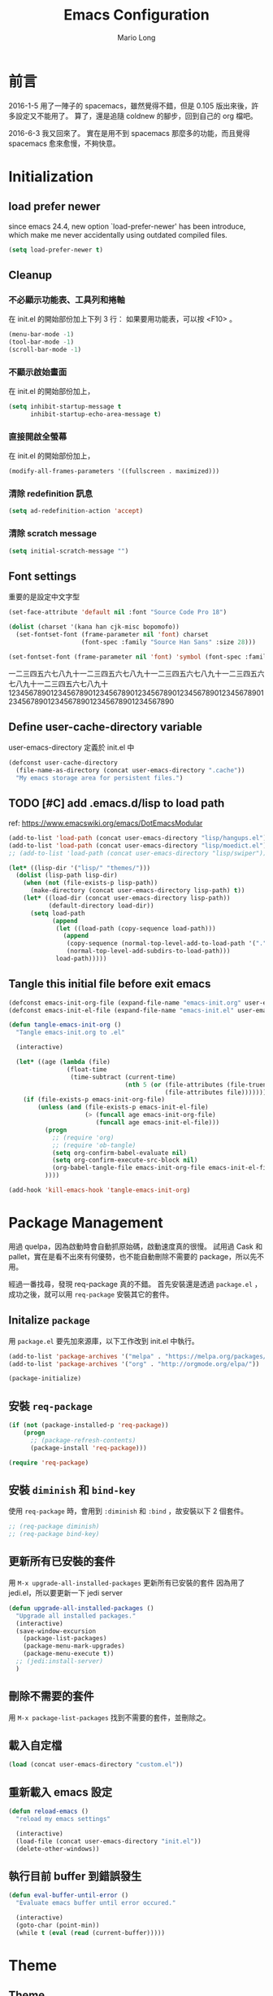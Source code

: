 #+TITLE: Emacs Configuration
#+AUTHOR: Mario Long
#+EMAIL: mariolong5782@gmail.com
#+STARTUP: overview showstars
#+BABEL: :cache yes
#+OPTIONS: ^:nil

* 前言

2016-1-5
用了一陣子的 spacemacs，雖然覺得不錯，但是 0.105 版出來後，許多設定又不能用了。
算了，還是追隨 coldnew 的腳步，回到自己的 org 檔吧。

2016-6-3
我又回來了。
實在是用不到 spacemacs 那麼多的功能，而且覺得 spacemacs 愈來愈慢，不夠快意。

* Initialization
** load prefer newer

since emacs 24.4, new option `load-prefer-newer' has been
introduce, which make me never accidentally using outdated compiled files.

#+BEGIN_SRC emacs-lisp
  (setq load-prefer-newer t)
#+END_SRC

** Cleanup
*** 不必顯示功能表、工具列和捲軸

在 init.el 的開始部份加上下列 3 行：
如果要用功能表，可以按 <F10> 。

#+begin_src emacs-lisp :tangle no
  (menu-bar-mode -1)
  (tool-bar-mode -1)
  (scroll-bar-mode -1)
#+end_src

*** 不顯示啟始畫面
在 init.el 的開始部份加上，

#+begin_src emacs-lisp :tangle no
  (setq inhibit-startup-message t
        inhibit-startup-echo-area-message t)
#+end_src

*** 直接開啟全螢幕
在 init.el 的開始部份加上，

#+begin_src emacs-lisp :tangle no
  (modify-all-frames-parameters '((fullscreen . maximized)))
#+end_src

*** 清除 redefinition 訊息

#+BEGIN_SRC emacs-lisp
  (setq ad-redefinition-action 'accept)
#+END_SRC

*** 清除 scratch message

#+BEGIN_SRC emacs-lisp
  (setq initial-scratch-message "")
#+END_SRC

** Font settings

重要的是設定中文字型

#+begin_src emacs-lisp
  (set-face-attribute 'default nil :font "Source Code Pro 18")

  (dolist (charset '(kana han cjk-misc bopomofo))
    (set-fontset-font (frame-parameter nil 'font) charset
                      (font-spec :family "Source Han Sans" :size 28)))

  (set-fontset-font (frame-parameter nil 'font) 'symbol (font-spec :family "Symbola" :size 32))
#+end_src

一二三四五六七八九十一二三四五六七八九十一二三四五六七八九十一二三四五六七八九十一二三四五六七八九十
1234567890123456789012345678901234567890123456789012345678901234567890123456789012345678901234567890

** Define user-cache-directory variable

user-emacs-directory 定義於 init.el 中

#+BEGIN_SRC emacs-lisp
  (defconst user-cache-directory
    (file-name-as-directory (concat user-emacs-directory ".cache"))
    "My emacs storage area for persistent files.")
#+END_SRC

** TODO [#C] add .emacs.d/lisp to load path
ref: https://www.emacswiki.org/emacs/DotEmacsModular

#+BEGIN_SRC emacs-lisp
  (add-to-list 'load-path (concat user-emacs-directory "lisp/hangups.el"))
  (add-to-list 'load-path (concat user-emacs-directory "lisp/moedict.el"))
  ;; (add-to-list 'load-path (concat user-emacs-directory "lisp/swiper"))
#+END_SRC

#+BEGIN_SRC emacs-lisp :tangle no
  (let* ((lisp-dir '("lisp/" "themes/")))
    (dolist (lisp-path lisp-dir)
      (when (not (file-exists-p lisp-path))
        (make-directory (concat user-emacs-directory lisp-path) t))
      (let* ((load-dir (concat user-emacs-directory lisp-path))
             (default-directory load-dir))
        (setq load-path
              (append
               (let ((load-path (copy-sequence load-path)))
                 (append
                  (copy-sequence (normal-top-level-add-to-load-path '(".")))
                  (normal-top-level-add-subdirs-to-load-path)))
               load-path)))))
#+END_SRC

** Tangle this initial file before exit emacs

#+BEGIN_SRC emacs-lisp
  (defconst emacs-init-org-file (expand-file-name "emacs-init.org" user-emacs-directory))
  (defconst emacs-init-el-file (expand-file-name "emacs-init.el" user-emacs-directory))

  (defun tangle-emacs-init-org ()
    "Tangle emacs-init.org to .el"

    (interactive)

    (let* ((age (lambda (file)
                  (float-time
                   (time-subtract (current-time)
                                  (nth 5 (or (file-attributes (file-truename file))
                                             (file-attributes file))))))))
      (if (file-exists-p emacs-init-org-file)
          (unless (and (file-exists-p emacs-init-el-file)
                       (> (funcall age emacs-init-org-file)
                          (funcall age emacs-init-el-file)))
            (progn
              ;; (require 'org)
              ;; (require 'ob-tangle)
              (setq org-confirm-babel-evaluate nil)
              (setq org-confirm-execute-src-block nil)
              (org-babel-tangle-file emacs-init-org-file emacs-init-el-file "emacs-lisp"))
            ))))

  (add-hook 'kill-emacs-hook 'tangle-emacs-init-org)
#+END_SRC

* Package Management

用過 quelpa，因為啟動時會自動抓原始碼，啟動速度真的很慢。
試用過 Cask 和 pallet，實在是看不出來有何優勢，也不能自動刪除不需要的 package，所以先不用。

經過一番找尋，發現 req-package 真的不錯。
首先安裝還是透過 =package.el= ，成功之後，就可以用 =req-package= 安裝其它的套件。

** Initalize =package=
用 =package.el= 要先加來源庫，以下工作改到 init.el 中執行。

#+BEGIN_SRC emacs-lisp :tangle no
  (add-to-list 'package-archives '("melpa" . "https://melpa.org/packages/"))
  (add-to-list 'package-archives '("org" . "http://orgmode.org/elpa/"))

  (package-initialize)
#+END_SRC

** 安裝 =req-package=

#+BEGIN_SRC emacs-lisp
  (if (not (package-installed-p 'req-package))
      (progn
        ;; (package-refresh-contents)
        (package-install 'req-package)))

  (require 'req-package)
#+END_SRC

** 安裝 =diminish= 和 =bind-key=

使用 =req-package= 時，會用到 =:diminish= 和 =:bind= ，故安裝以下 2 個套件。

#+BEGIN_SRC emacs-lisp :tangle no
  ;; (req-package diminish)
  ;; (req-package bind-key)
#+END_SRC

** 更新所有已安裝的套件

用 =M-x upgrade-all-installed-packages= 更新所有已安裝的套件
因為用了 jedi.el，所以要更新一下 jedi server

#+BEGIN_SRC emacs-lisp
  (defun upgrade-all-installed-packages ()
    "Upgrade all installed packages."
    (interactive)
    (save-window-excursion
      (package-list-packages)
      (package-menu-mark-upgrades)
      (package-menu-execute t))
    ;; (jedi:install-server)
    )
#+END_SRC

** 刪除不需要的套件

用 =M-x package-list-packages= 找到不需要的套件，並刪除之。

** 載入自定檔

#+BEGIN_SRC emacs-lisp :tangle no
  (load (concat user-emacs-directory "custom.el"))
#+END_SRC

** 重新載入 emacs 設定

#+BEGIN_SRC emacs-lisp
  (defun reload-emacs ()
    "reload my emacs settings"

    (interactive)
    (load-file (concat user-emacs-directory "init.el"))
    (delete-other-windows))
#+END_SRC

** 執行目前 buffer 到錯誤發生
#+BEGIN_SRC emacs-lisp
  (defun eval-buffer-until-error ()
    "Evaluate emacs buffer until error occured."

    (interactive)
    (goto-char (point-min))
    (while t (eval (read (current-buffer)))))
#+END_SRC

* Theme
** Theme

#+begin_src emacs-lisp
  (req-package color-theme-sanityinc-tomorrow
    :init (load-theme 'sanityinc-tomorrow-night :no-confirm))
#+end_src

** spaceline
from spacemacs import spaceline for nice look
ref: https://github.com/syl20bnr/spacemacs/blob/master/layers/%2Bdistribution/spacemacs/packages.el

#+BEGIN_SRC emacs-lisp
  (req-package spaceline-config
    :config 
    (progn 
      (spaceline-spacemacs-theme)
      (setq spaceline-minor-modes-separator "")
      (setq-default powerline-default-separator
                    (if (display-graphic-p) 'arrow 'utf-8))
      ))
#+END_SRC

spaceline from spacemacs

#+BEGIN_SRC emacs-lisp :tangle no
(use-package spaceline-config
    :init
    (progn
      (spacemacs|do-after-display-system-init
       (setq-default powerline-default-separator
                     (if (display-graphic-p) 'wave 'utf-8)))
      (defun spacemacs//set-powerline-for-startup-buffers ()
        "Set the powerline for buffers created when Emacs starts."
        (dolist (buffer '("*Messages*" "*spacemacs*" "*Compile-Log*"))
          (when (and (get-buffer buffer)
                     (configuration-layer/package-usedp 'spaceline))
            (spacemacs//restore-powerline buffer))))
      (add-hook 'emacs-startup-hook
                'spacemacs//set-powerline-for-startup-buffers))
    :config
    (progn
      (defun spacemacs/customize-powerline-faces ()
        "Alter powerline face to make them work with more themes."
        (set-face-attribute 'powerline-inactive2 nil
                            :inherit 'font-lock-comment-face))
      (spacemacs/customize-powerline-faces)

      (dolist (spec '((minor-modes "tmm")
                      (major-mode "tmM")
                      (version-control "tmv")
                      (new-version "tmV")
                      (point-position "tmp")
                      (org-clock "tmc")))
        (let* ((segment (car spec))
               (status-var (intern (format "spaceline-%S-p" segment))))
          (eval `(spacemacs|add-toggle ,(intern (format "mode-line-%S" segment))
                   :status ,status-var
                   :on (setq ,status-var t)
                   :off (setq ,status-var nil)
                   :documentation ,(format "Show %s in the mode-line."
                                           (replace-regexp-in-string
                                            "-" " " (format "%S" segment)))
                   :evil-leader ,(cadr spec)))))
      (setq spaceline-org-clock-p nil)

      (defun spacemacs//evil-state-face ()
        (if (bound-and-true-p evil-state)
            (let ((state (if (eq 'operator evil-state) evil-previous-state evil-state)))
              (intern (format "spacemacs-%S-face" state)))
          'face-of-god))
      (setq spaceline-highlight-face-func 'spacemacs//evil-state-face)

      (let ((unicodep (dotspacemacs|symbol-value
                       dotspacemacs-mode-line-unicode-symbols)))
        (setq spaceline-window-numbers-unicode unicodep)
        (setq spaceline-workspace-numbers-unicode unicodep))

      (defpowerline spacemacs-powerline-new-version
        (propertize
         spacemacs-version-check-lighter
         'mouse-face 'mode-line-highlight
         'help-echo (format "New version %s | Click with mouse-1 to update"
                            spacemacs-new-version)
         'local-map (let ((map (make-sparse-keymap)))
                      (define-key map
                        [mode-line down-mouse-1]
                        (lambda (event)
                          (interactive "@e")
                          (if (yes-or-no-p
                               (format (concat "Do you want to update to the newest "
                                               "version %s ?") spacemacs-new-version))
                              (progn
                                (spacemacs/switch-to-version spacemacs-new-version))
                            (message "Update aborted."))))
                      map)))

      (spaceline-define-segment new-version
        (when spacemacs-new-version
          (spacemacs-powerline-new-version
           (spacemacs/get-new-version-lighter-face
            spacemacs-version spacemacs-new-version))))

      (spaceline-spacemacs-theme '(new-version :when active))
      (spaceline-helm-mode t)
      (when (configuration-layer/package-usedp 'info+)
        (spaceline-info-mode t))

      (defun spacemacs//restore-powerline (buffer)
        "Restore the powerline in buffer"
        (with-current-buffer buffer
          (setq-local mode-line-format (default-value 'mode-line-format))
          (powerline-set-selected-window)
          (powerline-reset)))

      (defun spacemacs//prepare-diminish ()
        (when spaceline-minor-modes-p
          (let ((unicodep (dotspacemacs|symbol-value
                           dotspacemacs-mode-line-unicode-symbols)))
            (setq spaceline-minor-modes-separator
                  (if unicodep (if (display-graphic-p) "" " ") "|"))
            (dolist (mm spacemacs--diminished-minor-modes)
              (let ((mode (car mm)))
                (when (and (boundp mode) (symbol-value mode))
                  (let* ((unicode (cadr mm))
                         (ascii (caddr mm))
                         (dim (if unicodep
                                  unicode
                                (if ascii ascii unicode))))
                    (diminish mode dim))))))))
      (add-hook 'spaceline-pre-hook 'spacemacs//prepare-diminish)))
#+END_SRC

** smart-mode-line

#+BEGIN_SRC emacs-lisp :tangle no
  (req-package smart-mode-line
    :require smart-mode-line-powerline-theme
    :init
    (progn
      (setq sml/vc-mode-show-backend t)
      (setq sml/no-confirm-load-theme t)
      (sml/setup)))
#+END_SRC

** Change cursor color according to mode

#+BEGIN_SRC emacs-lisp
  ;; Change cursor color according to mode
  (defvar hcz-set-cursor-color-color "")
  (defvar hcz-set-cursor-color-buffer "")
  (defun hcz-set-cursor-color-according-to-mode ()
    "change cursor color according to some minor modes."
    ;; set-cursor-color is somewhat costly, so we only call it when needed:
    (let ((color
           (if buffer-read-only "white"
             (if overwrite-mode "#5599aa"
               "#f99157"))))
      (unless (and
               (string= color hcz-set-cursor-color-color)
               (string= (buffer-name) hcz-set-cursor-color-buffer))
        (set-cursor-color (setq hcz-set-cursor-color-color color))
        (setq hcz-set-cursor-color-buffer (buffer-name)))))
  (add-hook 'post-command-hook 'hcz-set-cursor-color-according-to-mode)
#+END_SRC

** fringe
改得細一點，預設值是 8 pixel

#+BEGIN_SRC emacs-lisp
  (fringe-mode 4)
#+END_SRC

** rainbow-mode

#+BEGIN_SRC emacs-lisp
  (req-package rainbow-mode
    :diminish rainbow-mode
    :init
    (add-hook 'prog-mode-hook 'rainbow-mode)
    (add-hook 'css-mode-hook 'rainbow-mode))
#+END_SRC

** rainbow-delimiters
ref: https://github.com/Fanael/rainbow-delimiters

#+BEGIN_SRC emacs-lisp
  (req-package rainbow-delimiters
    :config
    (add-hook 'prog-mode-hook 'rainbow-delimiters-mode)
    (add-hook 'org-mode-hook 'rainbow-delimiters-mode))
#+END_SRC

** highlight-parentheses
set color of parenttheses like spacemacs.

#+BEGIN_SRC emacs-lisp
  (req-package  highlight-parentheses
    :diminish ""
    :init
    (progn
      (add-hook 'prog-mode-hook #'highlight-parentheses-mode)
      (setq hl-paren-delay 0.2)
      (setq hl-paren-colors '("Springgreen3"
                              "IndianRed1"
                              "IndianRed3"
                              "IndianRed4")))
    :config
    (progn
      ;; (global-highlight-parentheses-mode t)
      (set-face-attribute 'hl-paren-face nil :weight 'ultra-bold)))
#+END_SRC

* Chinese setup
** pangu-spacing

自動在中英文字間加入空白，以利閱讀

#+BEGIN_SRC emacs-lisp
  (req-package pangu-spacing
    :defer 1
    :diminish ""
    :config
    (progn
      (global-pangu-spacing-mode 1)

      (dolist (m '(eww-mode elfeed-search-mode elfeed-show-mode))
        (add-to-list 'pangu-spacing-inhibit-mode-alist m))

      ;; Always insert `real' space in org-mode.
      (dolist (m '(org-mode-hook markdown-mode-hook rst-mode-hook))
        (add-hook m '(lambda()
                       (set (make-local-variable 'pangu-spacing-real-insert-separtor) t))))
      ))
#+END_SRC

** fcitx

進入 normal mode 時，自動切換至英文輸入模式

#+BEGIN_SRC emacs-lisp
  (req-package fcitx
    :config
    (fcitx-default-setup)
    )
#+END_SRC

** set buffer to utf-8-unix
#+BEGIN_SRC emacs-lisp
  (defun buffer-to-utf-8-unix()
    (interactive)
    (set-buffer-file-coding-system 'utf-8-unix))

  (bind-key "C-c fu" 'buffer-to-utf-8-unix)
#+END_SRC

** Translate buffer via opencc

#+BEGIN_SRC emacs-lisp
  (defvar opencc-conv-temp-file (expand-file-name
                                 (concat user-cache-directory "opencc.tmp")))

  (defun opencc-conv-command ()
    (concat "opencc"
            " -i " opencc-conv-temp-file))

  (defun opencc-buffer ()
    "Convert chinese from simplified to variants and phrases of Taiwan"

    (interactive)

    (set-buffer-file-coding-system 'utf-8-unix)
    (let ((str (buffer-substring-no-properties (point-max) 1)))
      (with-temp-file opencc-conv-temp-file
        (insert str "\n")))

    (let ((result
           (shell-command-to-string (opencc-conv-command))))

      (erase-buffer)
      (insert result)
      (goto-char (point-min))))

  (bind-key "C-c fo" 'opencc-buffer)
#+END_SRC

** 萌典 moedict
安裝後，需執行一次 =moedict-install-dictionary= ，才能開始使用萌典。

#+BEGIN_SRC emacs-lisp
  (req-package moedict
    :require esqlite
    :loader :path
    :bind ("C-c m" . moedict))

  (setq browse-url-chromium-program "google-chrome-stable")
#+END_SRC

* Basic settings
** TODO Don't ask me when close emacs with process is running
#+BEGIN_SRC emacs-lisp :tangle no
  (defadvice save-buffers-kill-emacs (around no-query-kill-emacs activate)
    "Prevent annoying \"Active processes exist\" query when you quit Emacs."
    (flet (process-list) ad-do-it))
#+END_SRC

** Don't ask me when kill process buffer
#+BEGIN_SRC emacs-lisp
  (setq kill-buffer-query-functions
        (remq 'process-kill-buffer-query-function
              kill-buffer-query-functions))
#+END_SRC

** Set prefer coding to utf-8
#+BEGIN_SRC emacs-lisp
  (prefer-coding-system 'utf-8)
  (setq system-time-locale "en_US" )
#+END_SRC

** Turn on syntax highlighting for all buffers:
#+BEGIN_SRC emacs-lisp
  (global-font-lock-mode t)
#+END_SRC
** ethan-wspace

Takes care of trailing whitespaces (removal, highlighting)
https://github.com/glasserc/ethan-wspace

#+BEGIN_SRC emacs-lisp
  (req-package ethan-wspace
    :diminish "🄣"
    :config
    (progn
      ;; Turn off `mode-require-final-newline' since ethan-wspace
      ;; supersedes `require-final-newline'.
      (setq mode-require-final-newline nil)

      ;; Enable ethan-wspace globally
      (global-ethan-wspace-mode 1)

      ;; Prevent etha-wspace touch my TAB on makefile mode
      (add-hook 'makefile-mode-hook
                '(lambda()
                   (setq ethan-wspace-errors (remove 'tabs ethan-wspace-errors))))

      ;; Ignore no trailing newline error
      (setq-default ethan-wspace-errors (remove 'no-nl-eof ethan-wspace-errors))))
#+END_SRC

*** 不指示空白行及行尾空白
#+BEGIN_SRC emacs-lisp :tangle no
  (setq-default indicate-empty-lines nil)
  (setq-default indicate-buffer-boundaries nil)
#+END_SRC

*** 存檔前清除多餘的空白
#+BEGIN_SRC emacs-lisp :tangle no
  (add-hook 'before-save-hook 'delete-trailing-whitespace)
#+end_src

** Whitespaces and tabs
#+BEGIN_SRC emacs-lisp :tangle no
  (setq c-basic-offset 4)
  (setq python-indent-offset 4)
  (setq tab-width 4)
  (setq indent-tabs-mode nil)
#+END_SRC

** Default truncate lines
#+BEGIN_SRC emacs-lisp
  (toggle-truncate-lines t)
#+END_SRC

** Bell off
#+BEGIN_SRC emacs-lisp
  (setq visible-bell t)
#+END_SRC

** Shorten answer
#+BEGIN_SRC emacs-lisp
  (defalias 'yes-or-no-p 'y-or-n-p)
#+END_SRC

** Clipboard
#+BEGIN_SRC emacs-lisp
  (setq x-select-enable-clipboard t
        x-select-enable-primary t)
#+END_SRC

** Show keystrokes in progress
#+begin_src emacs-lisp
  (setq echo-keystrokes 0.1)
#+END_SRC

** DONE Transient mark
If you change buffer, or focus, disable the current buffer's mark:

#+BEGIN_SRC emacs-lisp :tangle no
(transient-mark-mode t)
#+END_SRC

** DONE Show active region
#+BEGIN_SRC emacs-lisp :tangle no
  (make-variable-buffer-local 'transient-mark-mode)
  (put 'transient-mark-mode 'permanent-local t)
  (setq-default transient-mark-mode t)
#+END_SRC

** Remove text in active region if inserting text
#+BEGIN_SRC emacs-lisp
  (delete-selection-mode 1)
#+END_SRC

** Save minibuffer history
When Savehist mode is enabled, minibuffer history is saved
periodically and when exiting Emacs.

#+BEGIN_SRC emacs-lisp
  (savehist-mode 1)
  (setq history-length 1000)
#+END_SRC

** Subword mode

#+BEGIN_SRC emacs-lisp
  (global-subword-mode 1)
#+END_SRC
** Save files and exit (current file)
=C-x C-c= save-buffers-kill-emacs

#+begin_src emacs-lisp
  (bind-key "C-x k" 'kill-this-buffer)
#+END_SRC

** Parentheses
#+BEGIN_SRC emacs-lisp
  (show-paren-mode 1)
  (setq show-paren-style 'parenthesis)
#+END_SRC

** Line Numbers
In most case, I'll make line numers display globally by =linum=.

#+BEGIN_SRC emacs-lisp
  (req-package linum
    :config
    (add-hook 'prog-mode-hook
              '(lambda () (linum-mode 1))))

  (setq column-number-mode t)
#+END_SRC

** Relative Line Numbers

#+BEGIN_SRC emacs-lisp
  (req-package linum-relative
    :init
    (progn
      (linum-relative-mode)
      (setq linum-relative-current-symbol "")
      (setq linum-relative-format "%4s")))
#+END_SRC

** Highlight numbers

ref: [[https://github.com/Fanael/highlight-numbers]]

#+BEGIN_SRC emacs-lisp
  (req-package highlight-numbers
    :require (parent-mode)
    :config
    ;; json-mode has it's own highlight numbers method
    (add-hook 'prog-mode-hook '(lambda()
                                 (if (not (derived-mode-p 'json-mode))
                                     (highlight-numbers-mode)))))
#+END_SRC

** Highlight FIXME, TODO

#+begin_src emacs-lisp
  (defun font-lock-comment-annotations ()
    "Highlight a bunch of well known comment annotations.
  This functions should be added to the hooks of major modes for programming."

    (font-lock-add-keywords
     nil
     '(("\\<\\(FIX\\(ME\\)?\\|BUG\\|HACK\\):" 1 font-lock-warning-face t)
       ("\\<\\(NOTE\\):" 1 'org-level-2 t)
       ("\\<\\(TODO\\):" 1 'org-todo t)
       ("\\<\\(DONE\\):" 1 'org-done t))
     ))

  (add-hook 'prog-mode-hook 'font-lock-comment-annotations)
#+end_src

** Hind mouse point
#+BEGIN_SRC emacs-lisp
  (mouse-avoidance-mode 'banish)
#+END_SRC
** TODO async

#+BEGIN_SRC emacs-lisp :tangle no
  (req-package async
    :init
    (progn
      (async-bytecomp-package-mode 1)
      (setq async-bytecomp-allowed-packages '(all))))
#+END_SRC

* Window Management                                                  :window:
** winner-mode

Undo/redo window configuration with C-c <left>/<right>

#+BEGIN_SRC emacs-lisp
  (winner-mode 1)
#+END_SRC

** switch-window

#+BEGIN_SRC emacs-lisp
(req-package switch-window
  :bind ("C-x o" . switch-window))
#+END_SRC

* Buffer Management                                                  :buffer:
** Edit current buffer as root

#+BEGIN_SRC emacs-lisp
  (defun edit-current-file-as-root ()
    "Edit the file that is associated with the current buffer as root"
    (interactive)
    (if (buffer-file-name)
        (progn
          (setq file (concat "/sudo:root@localhost:" (buffer-file-name)))
          (find-file file))
      (message "Current buffer does not have an associated file.")))
#+END_SRC

** Delete current buffer file

#+BEGIN_SRC emacs-lisp
  (defun delete-current-buffer-file ()
    "Removes file connected to current buffer and kills buffer."
    (interactive)
    (let ((filename (buffer-file-name))
          (buffer (current-buffer))
          (name (buffer-name)))
      (if (not (and filename (file-exists-p filename)))
          (ido-kill-buffer)
        (when (yes-or-no-p "Are you sure you want to remove this file? ")
          (delete-file filename)
          (kill-buffer buffer)
          (message "File '%s' successfully removed" filename)))))
#+END_SRC

** Rename current Buffer and file

#+BEGIN_SRC emacs-lisp
  (defun rename-current-buffer-file ()
    "Renames current buffer and file it is visiting."
    (interactive)
    (let ((name (buffer-name))
          (filename (buffer-file-name)))
      (if (not (and filename (file-exists-p filename)))
          (error "Buffer '%s' is not visiting a file!" name)
        (let ((new-name (read-file-name "New name: " filename)))
          (if (get-buffer new-name)
              (error "A buffer named '%s' already exists!" new-name)
            (rename-file filename new-name 1)
            (rename-buffer new-name)
            (set-visited-file-name new-name)
            (set-buffer-modified-p nil)
            (message "File '%s' successfully renamed to '%s'"
                     name (file-name-nondirectory new-name)))))))
#+END_SRC

** TODO Clone current Buffer and file

#+BEGIN_SRC emacs-lisp :tangle no
  (defun clone-current-buffer-file ()
    "Clone current buffer and file it is visiting."
    (interactive)
    (let ((name (buffer-name))
          (filename (buffer-file-name)))
      (if (not (and filename (file-exists-p filename)))
          (error "Buffer '%s' is not visiting a file!" name)
        (let ((new-name (read-file-name "New name: " filename)))
          (if (get-buffer new-name)
              (error "A buffer named '%s' already exists!" new-name)
            (rename-file filename new-name 1)
            (rename-buffer new-name)
            (set-visited-file-name new-name)
            (set-buffer-modified-p nil)
            (message "File '%s' successfully renamed to '%s'"
                     name (file-name-nondirectory new-name)))))))
#+END_SRC

** Auto revert

#+BEGIN_SRC emacs-lisp
  (global-auto-revert-mode 1)
  (setq global-auto-revert-non-file-buffers t)
  (setq auto-revert-verbose nil)
  (setq revert-without-query '(".*")) ;; disable revert query
#+END_SRC

** ibuffer
#+BEGIN_SRC emacs-lisp
  (bind-key "C-x C-b" 'ibuffer)
  (autoload 'ibuffer "ibuffer" "List buffers." t)
#+END_SRC

** Dired relative functions
*** TODO dired
#+BEGIN_SRC emacs-lisp :tangle no
(req-package dired
  :commands dired
  :require (helm-swoop autorevert diff-hl)
;  :init (add-hook 'dired-load-hook (lambda () (load "dired-x")
;                                     ;; Set global variables here.  For example:
;                                     ;; (setq dired-guess-shell-gnutar "gtar")
;                                    ))
  :config (progn (define-key dired-mode-map (kbd "M-i") 'helm-swoop)
                 (define-key dired-mode-map (kbd "M-RET") 'dired-find-file-other-window)
                 (add-hook 'dired-mode-hook (lambda () (auto-revert-mode 1)))
                 (add-hook 'dired-mode-hook (lambda () (diff-hl-dired-mode 1)))
                 ))
#+END_SRC

*** dired+

#+BEGIN_SRC emacs-lisp
  (req-package dired+
    :init (progn
            (diredp-toggle-find-file-reuse-dir 1)
            (autoload 'dired-async-mode "dired-async.el" nil t)
            (dired-async-mode 1)))
#+END_SRC

*** openwith

#+BEGIN_SRC emacs-lisp
  (req-package openwith
    :config
    (progn
      (openwith-mode t)
      (setq openwith-associations
            (list (list (openwith-make-extension-regexp '("jpg" "jpeg" "png"))
                        "feh -FY" '(file))
                  (list (openwith-make-extension-regexp '("flac" "mp3" "wav" "aiff" "m4a" "aac"))
                        "mpv" '(file))
                  (list (openwith-make-extension-regexp '("avi" "flv" "mov" "mp4" "rmvb" "m2ts"
                                                          "mpeg" "mpg" "ogg" "wmv" "mkv"))
                        "mpv" '(file))
                  ))))

#+END_SRC

** Multi-term
這個比 eshell 好用。原因很簡單…習慣！

參考：
http://rawsyntax.com/blog/learn-emacs-zsh-and-multi-term/
http://blog.jobbole.com/51598/

將 shell 設為 zsh，呼叫 shell 的快捷鍵設為 <C-x  t>。
C-! 以 popup window 的方式在下方開一個 term 視窗

#+BEGIN_SRC emacs-lisp
  (req-package multi-term
    :init (setq multi-term-program "/bin/zsh")
    :bind ("C-x t" . multi-term)
    :config
    (progn (add-hook 'term-mode-hook
                     (lambda ()
                       (add-to-list 'term-bind-key-alist '("M-[" . multi-term-prev))
                       (add-to-list 'term-bind-key-alist '("M-]" . multi-term-next))))
           (add-hook 'term-mode-hook
                     (lambda ()
                       (setq term-buffer-maximum-size 10000)))
           (add-hook 'term-mode-hook
                     (lambda ()
                       (define-key term-raw-map (kbd "C-y") 'term-paste)))))
#+END_SRC

*** popup multi-term

#+BEGIN_SRC emacs-lisp
  (defun popwin-term:multi-term ()
    (interactive)
    (popwin:display-buffer-1
     (or (get-buffer "*terminal*")
         (save-window-excursion
           (call-interactively 'multi-term)))
     :default-config-keywords '(:position :bottom :height 12 :stick t)))

  (bind-key "C-!" 'popwin-term:multi-term)
#+END_SRC

** Create *scratch* automatically

Sometimes I'll kill the =*scratch*= buffer to make it clean, just use
following function to let emacs re-create it automatically.

#+BEGIN_SRC emacs-lisp
  (run-with-idle-timer 1 t
                       '(lambda ()
                          (unless (get-buffer "*scratch*")
                            (with-current-buffer
                                (get-buffer-create "*scratch*")
                              (lisp-interaction-mode)
                              ))))
#+END_SRC

** recentf

#+BEGIN_SRC emacs-lisp
(req-package recentf
  :config
  (progn
    (setq recentf-save-file (concat user-cache-directory "recentf"))
    (recentf-mode 1)
    (setq recentf-max-saved-items 500
          recentf-max-menu-items 10)))
#+end_src

** save-place
自動記錄每一個檔案，遊標所在的位置，下次再開啟這個檔案時，遊標會自動到上次看的地方。

#+BEGIN_SRC emacs-lisp
(req-package saveplace
             :config
               (progn
                 (setq save-place-file (concat user-cache-directory "places"))
                 (setq-default save-place t)))
#+end_src

** uniquift
Add parts of each file's directory to the buffer name if not unique

#+BEGIN_SRC emacs-lisp
(req-package uniquify
  :config
    (setq uniquify-buffer-name-style 'post-forward-angle-brackets))
#+END_SRC

** backup

#+begin_src emacs-lisp
  (setq backup-directory-alist `(("." . ,(concat user-emacs-directory
                                                 "backups"))))
  (setq backup-by-copying-when-linked t)
  (setq delete-old-versions t
        kept-new-versions 6
        kept-old-versions 2
        version-control t)
#+end_src

*** 不要再產生 “backup~” 或 “#autosave#” 檔案

#+begin_src emacs-lisp
  (setq make-backup-files nil) ; stop creating those backup~ files
  (setq auto-save-default nil) ; stop creating those #autosave# files
#+end_src

** pdf-tools
如果報錯：無安裝 epdfinfo，執行一次 ~(pdf-tools-install)~ 即可。

#+BEGIN_SRC emacs-lisp
  (req-package pdf-tools
    ;;:commands pdf-view-mode
    :init (add-to-list 'auto-mode-alist '("\\.pdf\\'" . pdf-view-mode))
    :config (progn
              (pdf-tools-install)
              (setq pdf-view-continuous t)

              (bind-keys :map pdf-view-mode-map
                         ("j" . pdf-view-next-line-or-next-page)
                         ("k" . pdf-view-previous-line-or-previous-page)
                         ("H" . pdf-view-next-page)
                         ("L" . pdf-view-previous-page)
                         ("e" . pdf-view-scroll-down-or-previous-page)
                         ("d" . pdf-view-scroll-up-or-next-page)
                         ;; ("gg" . pdf-view-first-page)
                         ;; ("G" . pdf-view-last-page)
                         ("=" . pdf-view-fit-width-to-window)
                         ("-" . pdf-view-shrink)
                         ("+" . pdf-view-enlarge))
              ))
#+END_SRC

* Editing                                                              :edit:
** Smooth-scrolling

#+BEGIN_SRC emacs-lisp
  (req-package smooth-scrolling
    :commands (smooth-scrolling-mode)
    :init
    (progn
      (smooth-scrolling-mode 1)
      (setq smooth-scroll-margin 5)))
#+END_SRC

** avy
ref: https://github.com/abo-abo/avy

#+BEGIN_SRC emacs-lisp
  (req-package avy
    :commands (global-avy-mode avy-goto-char avy-goto-line)
    :bind (("C-z" . avy-goto-char)
           ("M-g f" . avy-goto-line)))
#+END_SRC

** ace-pinyin
ref: https://github.com/cute-jumper/ace-pinyin

#+BEGIN_SRC emacs-lisp
  (req-package ace-pinyin
    :diminish ""
    :config
    (progn
      (ace-pinyin-global-mode +1)
      (setq ace-pinyin-simplified-chinese-only-p nil)
      ))
#+END_SRC

** ace-link
ref: https://github.com/abo-abo/ace-link

#+BEGIN_SRC emacs-lisp
  (req-package ace-link
    :config
    (ace-link-setup-default "f"))
#+END_SRC

** Smart home
按 home 鍵，可讓遊標回到行首或第一個非空字元

ref: https://github.com/tjarvstrand/config-files/blob/master/.emacs.d/lib/smart-beginning-of-line.el

#+BEGIN_SRC emacs-lisp
  (defun smart-beginning-of-line ()
    "Move point to first non-whitespace character or beginning-of-line.

  Move point to the first non-whitespace character on this line.
  If point was already at that position, move point to beginning of line."

    (interactive)
    (let ((oldpos (point)))
      (back-to-indentation)
      (and (= oldpos (point))
           (beginning-of-line))))

  (bind-key [home] 'smart-beginning-of-line)
  (bind-key* "C-a" 'smart-beginning-of-line)
#+END_SRC

** Find symbol at point

Source: http://blog.jorgenschaefer.de/2012/11/emacs-search-for-symbol-at-point.html

#+BEGIN_SRC emacs-lisp
  (bind-key "C-d" 'fc/isearch-yank-symbol isearch-mode-map)

  ;; (define-key isearch-mode-map (kbd "C-d")
  ;; 'fc/isearch-yank-symbol)

  (defun fc/isearch-yank-symbol ()
    "Yank the symbol at point into the isearch minibuffer.

  C-w does something similar in isearch, but it only looks for
  the rest of the word. I want to look for the whole string. And
  symbol, not word, as I need this for programming the most."

    (interactive)
    (isearch-yank-string
     (save-excursion
       (when (and (not isearch-forward)
                  isearch-other-end)
         (goto-char isearch-other-end))
       (thing-at-point 'symbol))))
#+END_SRC

** Delete whole line or multi-lines

ref: http://endlessparentheses.com/kill-entire-line-with-prefix-argument.html

C-1 C-k 刪去整行
C-3 C-k 刪去 3 行

#+BEGIN_SRC emacs-lisp
  (defmacro bol-with-prefix (function)
    "Define a new function which calls FUNCTION.
  Except it moves to beginning of line before calling FUNCTION when
  called with a prefix argument. The FUNCTION still receives the
  prefix argument."
    (let ((name (intern (format "endless/%s-BOL" function))))
      `(progn
         (defun ,name (p)
           ,(format
             "Call `%s', but move to BOL when called with a prefix argument."
             function)
           (interactive "P")
           (when p
             (forward-line 0))
           (call-interactively ',function))
         ',name)))

  (global-set-key [remap paredit-kill] (bol-with-prefix paredit-kill))
  (global-set-key [remap org-kill-line] (bol-with-prefix org-kill-line))
  (global-set-key [remap kill-line] (bol-with-prefix kill-line))
#+END_SRC

** hungry-delete

#+BEGIN_SRC emacs-lisp
  (req-package hungry-delete
    :diminish ""
    :init (global-hungry-delete-mode 1))
#+END_SRC

** move-text

用 M-up, M-down 移動當行或 region

ref: http://emacs.stackexchange.com/questions/4238/moving-line-with-move-text-up-doesnt-move-point

#+BEGIN_SRC emacs-lisp
  ;move line up down
  (defun move-text-internal (arg)
    (cond
     ((and mark-active transient-mark-mode)
      (let ((column (current-column))
            (pos (< (point) (mark)))
            (text (delete-and-extract-region (point) (mark))))
        (forward-line arg)
        (move-to-column column t)
        (set-mark (point))
        (insert text)
        (and pos (exchange-point-and-mark))
        (setq deactivate-mark nil)))
     (t
      (let ((column (current-column)))
        (beginning-of-line)
        (when (or (> arg 0) (not (bobp)))
          (forward-line)
          (when (or (< arg 0) (not (eobp)))
            (transpose-lines arg)
            ;; Account for changes to transpose-lines in Emacs 24.3
            (when (and (eval-when-compile
                         (not (version-list-<
                               (version-to-list emacs-version)
                               '(24 3 50 0))))
                       (< arg 0))
              (forward-line -1)))
          (forward-line -1))
        (move-to-column column t)))))

  (defun move-text-down (arg)
    "Move region (transient-mark-mode active) or current line
    arg lines down."
    (interactive "*p")
    (move-text-internal arg))

  (defun move-text-up (arg)
    "Move region (transient-mark-mode active) or current line
    arg lines up."
    (interactive "*p")
    (move-text-internal (- arg)))

  (bind-key "M-<up>" 'move-text-up)
  (bind-key "M-<down>" 'move-text-down)
#+END_SRC

** undo-tree
用 M-x undo-tree-visualize (C-x u) 看 undo-tree，很直覺。

#+BEGIN_SRC emacs-lisp
  (req-package undo-tree
    :diminish ""
    :init
    (progn
      (setq undo-tree-auto-save-history t)
      (setq undo-tree-history-directory-alist
            `((".*" . ,(expand-file-name "undo" user-cache-directory))))
      (global-undo-tree-mode)))
#+END_SRC

** expand-region

M-SPC 設定 mark
C-= 擴展
C-- C-= 縮減
C-0 C-= 還原

ref: https://github.com/magnars/expand-region.el

#+BEGIN_SRC emacs-lisp
  (bind-key "M-SPC" 'set-mark-command)
  (req-package expand-region
    :bind ("C-=" . er/expand-region))
#+END_SRC

** smartparens
ref: https://github.com/Fuco1/smartparens
ref: https://ebzzry.github.io/emacs-pairs.html

#+BEGIN_SRC emacs-lisp
  (req-package smartparens-config
    :ensure smartparens
    ;; :diminish " ⓟ"
    :init
    (progn
      (diminish 'smartparens-mode " ⓟ")
      (smartparens-global-mode t)
      (show-smartparens-global-mode t)))
#+END_SRC

** Emulation of the vi % command
ref: https://www.emacswiki.org/emacs/NavigatingParentheses

#+BEGIN_SRC emacs-lisp
  (defun goto-match-paren (arg)
    "Go to the matching parenthesis if on parenthesis, otherwise insert %.
    vi style of % jumping to matching brace."
    (interactive "p")
    (cond ((looking-at "\\s\(") (forward-list 1) (backward-char 1))
          ((looking-at "\\s\)") (forward-char 1) (backward-list 1))
          (t (self-insert-command (or arg 1)))))

  (bind-key "%" 'goto-match-paren)
#+END_SRC

** iedit

[[https://github.com/victorhge/iedit][iedit]] let you edit multiple regions in the same way simultaneously.

Normal scenario of Iedit mode is like:

- Highlight certain contents - by press C-; (The default key binding)
  All occurrences of a symbol, string or a rectangle in the buffer or
  a region may be highlighted corresponding to current mark, point and
  prefix argument.  Refer to the document of `iedit-mode’ for
  details.

- Edit one of the occurrences The change is applied to other
  occurrences simultaneously.

- Finish - by pressing C-; again

#+BEGIN_SRC emacs-lisp
  (req-package iedit
    :init (setq iedit-unmatched-lines-invisible-default t))
#+END_SRC

** comment/uncomment-line

Source: http://endlessparentheses.com/implementing-comment-line.html?source=rss

#+BEGIN_SRC emacs-lisp
  (defun endless/comment-line (n)
    "Comment or uncomment current line and leave point after it.

  With positive prefix, apply to N lines including current one.
  With negative prefix, apply to -N lines above."

    (interactive "p")
    (comment-or-uncomment-region
     (line-beginning-position)
     (goto-char (line-end-position n)))
    (forward-line 1)
    (back-to-indentation))

  (bind-key "M-;" #'endless/comment-line)
#+END_SRC

** aggressive-indent
ref: http://endlessparentheses.com/permanent-auto-indentation.html

非文字模式下，自動縮排。

#+BEGIN_SRC emacs-lisp
  (req-package aggressive-indent
    :diminish " Ⓘ"
    :init (global-aggressive-indent-mode))
#+END_SRC

** Company mode

#+BEGIN_SRC emacs-lisp
  (req-package company
    :diminish " ⓐ"
    :init (add-hook 'after-init-hook 'global-company-mode)
    :config
    (progn
      (global-company-mode t)

      (setq company-idle-delay 0.1)
      (setq company-tooltip-limit 10)
      (setq company-minimum-prefix-length 2)
      (setq company-echo-delay 0)

      (add-to-list 'company-backends 'company-ispell t)
      ))
#+END_SRC

*** Add quickhelp in company-mode
ref: https://github.com/expez/company-quickhelp

#+BEGIN_SRC emacs-lisp
  (req-package company-quickhelp
    :require company
    :config (company-quickhelp-mode 1))
#+END_SRC

*** keybindings

M-n/p select up/down
<return> to complete
<Tab> complete the common part
C-s
C-r
C-o
<f1> to dispaly the documentation
<C-w> to see its source
** Flycheck

#+BEGIN_SRC emacs-lisp
  (req-package flycheck
    :diminish (flycheck-mode . " ⓢ")
    :config
    (progn
      (add-hook 'after-init-hook 'global-flycheck-mode)
      (setq flycheck-indication-mode 'right-fringe)
      (define-key flycheck-mode-map flycheck-keymap-prefix nil)
      (setq flycheck-keymap-prefix (kbd "C-c v"))
      (define-key flycheck-mode-map flycheck-keymap-prefix flycheck-command-map)))
#+END_SRC
** Spell checking
*** Ispell

if want to use "hunspell", then must install hunspell and hunspell_en in OS.

#+BEGIN_SRC emacs-lisp
  (req-package ispell
    :loader :built-in
    :config                               ;
    (progn
      (cond
       ((executable-find "aspell")
        (setq ispell-program-name "aspell")
        (setq ispell-extra-args   '("--sug-mode=ultra"
                                    "--lang=en_US"
                                    ;; "--ignore=2"
                                    ;; "--run-together"
                                    ;; "--run-together-limit=5"
                                    ;; "--run-together-min=2"
                                    )))
       ;; how to fire 'hunspell'?
       ((executable-find "hunspell")
        (setq ispell-program-name "hunspell")
        (setq ispell-extra-args   '("-d en_US"))
        (setq ispell-local-dictionary-alist 
              '(("en_US" "[[:alpha:]]" "[^[:alpha:]]" "[']" nil ("-d" "en_US") nil utf-8)
                ("zh_TW" "[[:alpha:]]" "[^[:alpha:]]" "[']" nil ("-d" "en_US") nil utf-8)
                ))
        )
       )
      (setq ispell-local-dictionary "en_US")
      (setq ispell-silently-savep t)
      ))
#+END_SRC

*** flyspell

=C-.= corrects word at point.
=C-,​= to jump to next misspelled word.
=M-$= correct word at point
 
#+BEGIN_SRC emacs-lisp
  (req-package flyspell
    :require (ispell)
    :diminish " Ⓢ"
    :init
    (progn
      ;; (add-hook 'prog-mode-hook #'flyspell-prog-mode) 
      (add-hook 'prog-mode-hook #'turn-on-flyspell)
      (add-hook 'text-mode-hook #'turn-on-flyspell)
      (add-hook 'org-mode-hook  #'turn-on-flyspell))
    :config (unbind-key "C-;" flyspell-mode-map))
#+END_SRC

*** flyspell-correct-ivy

#+BEGIN_SRC emacs-lisp
  (req-package flyspell-correct-ivy
    :defer 5
    :require (flyspell ivy flyspell-correct)
    :bind (:map flyspell-mode-map
                ("M-$" . flyspell-correct-word-generic))
    :config
    (progn
      (setq flyspell-correct-interface 'flyspell-correct-ivy)
      ;; (bind-keys :map flyspell-mode-map 
      ;; ("M-$" . flyspell-correct-word-generic))
      ;; bind flyspell-correct-word-generic
      ;; (define-key flyspell-mode-map (kbd "C-;") 'flyspell-correct-word-generic)
      ;; (define-key flyspell-mode-map (kbd "C-;") #'flyspell-correct-previous-word-generic)
      ))
#+END_SRC

*** Make spell-checking tool ignore some org-mode section
see: http://emacs.stackexchange.com/questions/450/intelligent-spell-checking-in-org-mode

#+BEGIN_SRC emacs-lisp
  (eval-after-load 'ispell
    '(progn
       (add-to-list 'ispell-skip-region-alist '(":\\(PROPERTIES\\|LOGBOOK\\):" . ":END:"))
       (add-to-list 'ispell-skip-region-alist '("#\\+BEGIN_SRC" . "#\\+END_SRC"))
       ))
#+END_SRC

** popwin

#+BEGIN_SRC emacs-lisp
  (req-package popwin
    :init
    (progn
      (setq helm-popwin
            '(("*Flycheck errors*" :height 10)
              ("*Helm Find Files*" :height 0.3)
              ("^\*helm.+\*$" :regexp t :height 15))))
    :config
    (progn
      (popwin-mode 1)
      (push '("*helm semantic/imenu*" :width 0.382 :position left) popwin:special-display-config)
      (push '(" *undo-tree*" :width 0.3 :position right) popwin:special-display-config)
      ))
#+END_SRC

** Unbind-key
#+BEGIN_SRC emacs-lisp
  (unbind-key "C-\\")
  (unbind-key "C-z")
  (unbind-key "C-x C-z")
  (unbind-key "C-x m")
#+END_SRC

** Which-key
#+BEGIN_SRC emacs-lisp
  (req-package which-key
    :diminish ""
    :config
    (progn
      (setq which-key-idle-delay 0.5)
      (which-key-mode)
      (which-key-setup-side-window-bottom)
      (setq which-key-side-window-max-width 0.25)))
#+END_SRC

** discover-my-major

[[https://github.com/steckerhalter/discover-my-major][discover-my-major]] make you discover key bindings and their meaning for the
current Emacs major mode.

GitHub: https://github.com/steckerhalter/discover-my-major

#+BEGIN_SRC emacs-lisp
  (req-package discover-my-major
    :bind (("C-h C-m" . discover-my-major)
           ("C-h M-m" . discover-my-mode)))
#+END_SRC

* Completion
** ivy
看起來比 helm 好看些，且快速

#+BEGIN_SRC emacs-lisp
  (req-package ivy
    :diminish ""
    :require (counsel swiper ag)
    :bind (("C-s" . swiper)
           ("M-x" . counsel-M-x)
           ("C-x f" . ivy-recentf)
           ("C-x l" . counsel-locate)
           ("C-c k" . counsel-ag)
           ("C-:" . counsel-company)
           )
    :config
    (progn
      (ivy-mode 1)
      (setq ivy-use-virtual-buffers t)
      (setq completion-in-region-function 'ivy-completion-in-region)
      ))
#+END_SRC

** Open recent directory with dired via ivy
#+BEGIN_SRC emacs-lisp
  (eval-after-load 'ivy
    '(progn
       (defun counsel-goto-recent-directory ()
         "Open recent directory with dired"

         (interactive)
         (unless recentf-mode (recentf-mode 1))
         (let ((collection
                (delete-dups
                 (append (mapcar 'file-name-directory recentf-list)
                         ;; fasd history
                         (if (executable-find "fasd")
                             (split-string (shell-command-to-string "fasd -ld") "\n" t))))))
           (ivy-read "directories:" collection :action 'dired)))

       (bind-key "C-x C-\\" 'counsel-goto-recent-directory)
       ))
#+END_SRC

** ivy swoop like helm-swoop
ref: https://github.com/abo-abo/swiper/issues/3
ref: https://github.com/ShingoFukuyama/emacs-swoop

#+BEGIN_SRC emacs-lisp :tangle no
  (req-package swoop
    :config
    (define-key isearch-mode-map (kbd "C-o") 'swoop-from-isearch)
    )
#+END_SRC

** helm

Helm offers a command called =helm-mini= that opens a =helm= buffer
populated with recent files and currently open buffers. I want Helm
everywhere, so instead we'll activate =helm-mode= and work from there.

#+BEGIN_SRC emacs-lisp :tangle no
  (req-package helm-config 
    :require (popwin async)
    :diminish helm-mode
    :init (progn
            (setq helm-ff-auto-update-initial-value)
            (setq popwin:special-display-config
                  (append helm-popwin
                          popwin:special-display-config))
            ;;(bind-key* "M-x" 'helm-M-x)
            ;;(bind-key* "C-x f" 'helm-recentf)
            ;; (bind-key* "C-x b" 'helm-mini)
            ;; (bind-key* "C-x C-f" 'helm-find-files)
            )
    ;; :config (helm-mode 1)
    )
#+END_SRC

* Project relative function                                         :project:
** TODO Magit

#+BEGIN_SRC emacs-lisp
  (req-package magit
    :require (ivy)
    :init
    (progn
      (setq magit-last-seen-setup-instructions "1.4.0")
      (setq magit-auto-revert-mode nil)
      (setq magit-save-some-buffers nil)
      (setq magit-set-upstream-on-push t)
      (setq magit-diff-refine-hunk t)
      (setq magit-completing-read-function 'ivy-completing-read)
      (setq magit-default-tracking-name-function 'magit-default-tracking-name-branch-only))
    :bind ("C-c g" . magit-status))

    (req-package magit-filenotify
      :require magit
      :init (add-hook 'magit-status-mode-hook 'magit-filenotify-mode))
#+END_SRC
** TODO meld (hind shell command buffer after run)
Using =M-x call-meld= to find the differences from last commit.
#+BEGIN_SRC emacs-lisp
  (defun call-meld ()
    (interactive)
    (shell-command (format "meld %s" (buffer-file-name)))
    )
#+END_SRC

** TODO diff-hl (keybinds to navigate the position of differences)

可以顯示出尚未 stage 的程式碼

#+BEGIN_SRC emacs-lisp
  (req-package diff-hl
    :config (global-diff-hl-mode))
#+END_SRC

** TODO ediff
#+BEGIN_SRC emacs-lisp
  (setq ediff-window-setup-function 'ediff-setup-windows-plain)
  (setq ediff-split-window-function 'split-window-vertically)
  (setq ediff-merge-split-window-function 'split-window-vertically)
  (add-hook 'ediff-after-quit-hook-internal 'winner-undo)
#+END_SRC

** projectile

#+BEGIN_SRC emacs-lisp
  (req-package projectile
    :require (ivy)
    :diminish ""
    :init
    (progn (projectile-global-mode)
           (setq projectile-completion-system 'ivy)))
#+END_SRC

* Interactive Commands
** convert org, markdown, kindle file
*** get major mode of current buffer

#+BEGIN_SRC emacs-lisp
  (defun current-buffer-mode()
    "Return the major-mode associated with current buffer."

    (with-current-buffer (buffer-name)
      major-mode))
#+END_SRC

*** convert org-mode to pdf via pandoc
#+BEGIN_SRC emacs-lisp
  (defun org-to-pdf ()
    "Conver org to pdf and open the pdf file."

    (interactive)
    (if (eq (current-buffer-mode) 'org-mode)
        (progn
          (let* ((pdf-name (concat (file-name-sans-extension buffer-file-name) ".pdf")))

            (message "convert to %s" (file-name-nondirectory pdf-name))

            (let* ((latex-engin "xelatex")
                   (template "/home/mario/.pandoc/default.latex")
                   (result (shell-command
                            (format "pandoc %s --latex-engine %s --template %s -s -o %s"
                                    buffer-file-name
                                    latex-engin
                                    template
                                    pdf-name
                                    ))))
              (if (eq result 0)
                  (find-file pdf-name)
                (message result)))
            ))
      (message "Current buffer must be 'org-mode'!")))
#+END_SRC

*** convert markdown to orgmode via pandoc

#+BEGIN_SRC emacs-lisp
  (defun md-to-org ()
    "Convert markdown to org for edit. Especially for evernote/geeknote."

    (interactive)
    (if (eq (current-buffer-mode) 'markdown-mode)
        (let* ((default-directory "/mnt/lvm-data/Documents/")
               (md-buffer-name (buffer-name))
               (md-file-name (buffer-file-name))
               (md-org-buffer (find-file (read-file-name "" default-directory)))
               (md-org-file-name (buffer-file-name)))

          (if (not (file-exists-p md-org-file-name))
              (progn
                (shell-command (format "pandoc -f markdown -t org -o %s %s"
                                       md-org-file-name
                                       md-file-name))
                (revert-buffer nil t)
                (goto-char (point-min))
                (insert "#+TITLE:\n")
                (save-buffer)
                (kill-buffer md-buffer-name))
            (message "%s is already exist." md-org-file-name)))
      (message "Current buffer must be 'markdown-mode'!")))
#+END_SRC

*** send command to wpub via async

#+BEGIN_SRC emacs-lisp
(defun async-wpub (cmd)
    (message "%s" cmd)
    (let ((wpub-buffer "*async-wpub*")
          (name "async-wpub"))
      (start-file-process-shell-command name wpub-buffer cmd)
      ))
#+END_SRC

*** send org-mode file to kindle via wpub
#+BEGIN_SRC emacs-lisp

  ;; send .org to my kindle via wpub.py
  (defun org-to-kindle ()
    "Send current buffer to kindle via wpub.py"

    (interactive)

    (if (eq (current-buffer-mode) 'org-mode)
        (progn
          (message "%s is sending..." (buffer-name))

          ;; (set-buffer-file-coding-system 'utf-8-unix)
          (let* ((wpub-temp-file (expand-file-name
                                  (concat user-cache-directory (buffer-name))))
                 (wpub-command (format "wpub -f org '%s'" wpub-temp-file))
                 (str (buffer-substring-no-properties (point-max) 1)))

            (with-temp-file wpub-temp-file
              (insert str "\n"))

            (async-wpub wpub-command)))

      (message "Current buffer must be 'org-mode'!")))

#+END_SRC

*** TODO send url to kindle via wpub (add quit options)
#+BEGIN_SRC emacs-lisp
  (defun url-to-kindle (url)
    (interactive)
    (if url
        (let* ((wpub-cmd-opencc (if (y-or-n-p "Convert to Traditional Chinese?")
                                    "-o"
                                  ""))
               (wpub-command-for-async (format "wpub %s '%s'" wpub-cmd-opencc url)))
          (async-wpub wpub-command-for-async))
      )
    )

#+END_SRC

*** eww to kindle via wpub
#+BEGIN_SRC emacs-lisp
  (defun eww-to-kindle ()
    "send the content of current url to kindle via wpub"

    (interactive)
    (url-to-kindle eww-current-url)
    )
#+END_SRC

*** send url or org to kindle
#+BEGIN_SRC emacs-lisp
(defun send-url-or-org-to-kindle ()
    "Send content of current buffer to kindle"

    (interactive)
    (cond
     ((not (eq eww-current-url nil)) (eww-to-kindle))
     ((eq (current-buffer-mode) 'org-mode) (org-to-kindle))
     ((eq (current-buffer-mode) 'elfeed-search-mode) (elfeed-search-to-kindle))
     ((eq (current-buffer-mode) 'elfeed-show-mode) (elfeed-show-to-kindle))
     (t (message "%s" "Can't send this page to kindle."))))
#+END_SRC

*** bindkeys
#+BEGIN_SRC emacs-lisp
  (bind-key "C-c oo" 'md-to-org)
  (bind-key "C-c op" 'org-to-pdf)
  (bind-key "C-c ok" 'send-url-or-org-to-kindle)
#+END_SRC

** Insert stock ids at point
Insert stock ids to '.elfeed.org' and read their RSS

#+BEGIN_SRC emacs-lisp
  (req-package esqlite
    :config
    (progn
      (defun insert-stock-id-at-point ()
        "Insert stock ids at point."

        (interactive)

        (if (string= ".elfeed.org" (buffer-name))
            (let* ((db-name "/mnt/lvm-data/Programing/stock4/db/stock2.db")
                   (sql-fetch-stock-ids "select s.sid, i.name from summary as s, stock_info as i where s.sid=i.sid and s.userid=\"mariolong\""))

              (dolist (sid (esqlite-read db-name sql-fetch-stock-ids))
                (insert (format "**** [[https://tw.stock.yahoo.com/rss/s/%s][%s-%s]]\n"
                                (car sid) (car sid) (second sid)))))

          (message "%s" "Must in '.elfeed.org'")))

      (bind-key "C-c fi" 'insert-stock-id-at-point)
      ))
#+END_SRC
* Internet relative functions                                      :internet:
** helm-google

#+BEGIN_SRC emacs-lisp :tangle no
  (req-package helm-google
    :bind ("C-c hg" . helm-google))
#+END_SRC

** eww (Emacs Web broWser)
*** eww basic
#+BEGIN_SRC emacs-lisp
  (req-package eww
    :defer 1
    :loader :built-in
    :config
    (progn
      (setq browse-url-browser-function 'eww-browse-url)

      (setq browse-url-generic-program (executable-find "google-chrome-stable")
            shr-external-browser 'browse-url-generic)

      (add-hook 'eww-mode-hook '(lambda ()
                                  (toggle-truncate-lines nil)))

      ;; (unbind-key "g" eww-mode-map)
      ;; (unbind-key "o" eww-mode-map)
      (bind-keys :map eww-mode-map
                 ;; ("gg" . beginning-of-buffer)
                 ;; ("G" . end-of-buffer)
                 ("j" . next-line)
                 ("k" . previous-line)
                 ("l" . forward-char)
                 ("h" . backward-char)
                 ("d" . scroll-up-command)
                 ("e" . scroll-down-command)
                 ("B" . eww-browse-with-external-browser)
                 ;; ("f" . ace-link-eww)
                 ("m" . endless/toggle-image-display)
                 ("q" . eww-quit-reset-image-flag)
                 ("H" . eww-back-url)
                 ("L" . eww-forward-url)
                 ("ok" . eww-to-kindle)
                 ("oo" . eww-to-org)
                 ("yy" . eww-copy-page-url))
      ))
#+END_SRC

*** toggle image display

#+BEGIN_SRC emacs-lisp

  (defun eww-quit-reset-image-flag ()
    "reset image-flag"

    (interactive)
    (setq endless/display-images t)
    ;; (quit-window)
    (kill-buffer "*eww*")
    )

  (defvar-local endless/display-images t)

  (defun endless/toggle-image-display ()
    "Toggle images display on current buffer."
    (interactive)

    (setq endless/display-images
          (null endless/display-images))
    (endless/backup-display-property endless/display-images))

  (defun endless/backup-display-property (invert &optional object)
    "Move the 'display property at POS to 'display-backup.
  Only applies if display property is an image.
  If INVERT is non-nil, move from 'display-backup to 'display
  instead.
  Optional OBJECT specifies the string or buffer. Nil means current
  buffer."
    (let* ((inhibit-read-only t)
           (from (if invert 'display-backup 'display))
           (to (if invert 'display 'display-backup))
           (pos (point-min))
           left prop)
      (while (and pos (/= pos (point-max)))
        (if (get-text-property pos from object)
            (setq left pos)
          (setq left (next-single-property-change pos from object)))
          (if (or (null left) (= left (point-max)))
            (setq pos nil)
          (setq prop (get-text-property left from object))
          (setq pos (or (next-single-property-change left from object)
                        (point-max)))
          (when (eq (car prop) 'image)
            (add-text-properties left pos (list from nil to prop) object))))))

#+END_SRC

*** eww to org
save current web page to org-mode

#+BEGIN_SRC emacs-lisp
  (defun eww-to-org ()
    "save current page to org file from eww"

    (interactive)
    (if (eq (current-buffer-mode) 'eww-mode)
        (let* ((back-current-url eww-current-url)
               (default-directory "/mnt/lvm-data/Documents/eww/")
               (org-file-name (expand-file-name (concat eww-current-title ".org") default-directory)))

          (write-file org-file-name)
          (eww back-current-url)
          (message "write file: %s" eww-to-org-file-name)
          )))
#+END_SRC
*** TODO eww browse at point (add prefix key to open eww directly)

#+BEGIN_SRC emacs-lisp
  (defun browse-at-point ()
    "browse at point: selected region or url or single word
  if cursor at whitespace then call eww wait for input some thing."

    (interactive)

    (defun thing-at-point-to-eww ()
      (unless (setq ret (thing-at-point 'url))
        (unless (setq ret (thing-at-point 'symbol))
          (setq ret (thing-at-point 'whitespace))
          ))

      (if (null ret)
          (setq ret ""))

      (s-trim ret))

    (if mark-active
        (setq thing (buffer-substring-no-properties (region-beginning) (region-end)))
      (setq thing (thing-at-point-to-eww)))

    (if (string= "" thing)
        (call-interactively 'eww)
      (eww thing)))

  (bind-key "C-c b" 'browse-at-point)
#+END_SRC

*** Yahoo! dictionary

#+BEGIN_SRC emacs-lisp
  (defun dictionary-at-point ()
    "find the definition from Yahoo Dictionary."

    (interactive)
    (let ((dictionary-url "https://tw.dictionary.yahoo.com/dictionary?p=")
          (word (read-from-minibuffer "Input word:" (word-at-point))))
      (if word
          (eww (concat dictionary-url word)))))

  (bind-key "C-c y" 'dictionary-at-point)
#+END_SRC

** elfeed
*** elfeed basic
#+BEGIN_SRC emacs-lisp
  (req-package elfeed
    :bind ("C-c e" . elfeed)
    :config
    (progn
      (custom-set-faces
       '(elfeed-search-unread-title-face ((t :inherit default)))
       '(elfeed-search-title-face ((t :inherit font-lock-comment-face)))
       '(elfeed-search-date-face ((t (:inherit font-lock-string-face))))
       '(elfeed-search-feed-face ((t (:inherit font-lock-doc-face))))
       '(elfeed-search-tag-face ((t (:inherit font-lock-constant-face))))
       )

      (setq elfeed-search-filter "@1-weeks-ago +unread")
      (setf url-queue-timeout 30)

      (add-hook 'elfeed-search-mode-hook
                '(lambda() (progn
                             (elfeed-update))))

      (add-hook 'elfeed-new-entry-hook
                '(lambda() (progn
                             (elfeed-make-tagger :before "1 week ago"
                                                 :remove 'unread))))

      (defun elfeed-search-mark-all-read ()
        "mark all feed as read in elfeed search mode"

        (interactive)
        (mark-whole-buffer)
        (elfeed-search-untag-all-unread)
        )

      (defun elfeed-search-mark-read ()
        "mark current line to read and scroll screen down in elfeed search mode"

        (interactive)
        (elfeed-search-untag-all-unread)
        (when (< (smooth-scroll-lines-below-point) smooth-scroll-margin)
          (scroll-up-line))
        )

      (defun elfeed-entry-url (entry)
        (and entry (elfeed-entry-link entry)))

      (defun get-elfeed-search-url ()
        (elfeed-entry-url (elfeed-search-selected :ignore-region)))

      (defun get-elfeed-show-url ()
        (elfeed-entry-url elfeed-show-entry))

      (defun copy-elfeed-search-url ()
        "copy url to clipboard"

        (interactive)
        (setq return-url (get-elfeed-search-url))
        (message "%s" return-url)
        (kill-new return-url))

      (defun copy-elfeed-show-url ()
        "copy url to clipboard"

        (interactive)
        (setq return-url (get-elfeed-show-url))
        (message "%s" return-url)
        (kill-new return-url))

      (defun elfeed-search-to-kindle ()
        "send current content to kindle"

        (interactive)
        (url-to-kindle (get-elfeed-search-url)))

      (defun elfeed-show-to-kindle ()
        "send current content to kindle"

        (interactive)
        (url-to-kindle (get-elfeed-show-url)))

      (defun elfeed-search-external-browser ()
        "open current url via extenal browser"

        (interactive)
        (elfeed-search-browse-url t))

      (defun elfeed-show-external-browser ()
        "open current url via extenal browser"

        (interactive)
        (elfeed-show-visit t))

      ;; (unbind-key "g" elfeed-search-mode-map)
      (bind-keys :map elfeed-search-mode-map
                 ;; ("gg" . beginning-of-buffer)
                 ;; ("G" . end-of-buffer)
                 ("n" . elfeed-search-mark-read)
                 ("j" . elfeed-search-mark-read)
                 ("k" . previous-line)
                 ("l" . forward-char)
                 ("h" . backward-char)
                 ("d" . scroll-up-command)
                 ("e" . scroll-down-command)
                 ("g" . elfeed-update)
                 ("a" . elfeed-search-mark-all-read)
                 ("B" . elfeed-search-external-browser)
                 ("y" . copy-elfeed-search-url)
                 ("w" . copy-elfeed-search-url)
                 ("ok" . elfeed-search-to-kindle))

      ;; (unbind-key "g" elfeed-show-mode-map)
      (bind-keys :map elfeed-show-mode-map
                 ;; ("gg" . beginning-of-buffer)
                 ;; ("G" . end-of-buffer)
                 ("j" . next-line)
                 ("k" . previous-line)
                 ("l" . forward-char)
                 ("h" . backward-char)
                 ("d" . scroll-up-command)
                 ("e" . scroll-down-command)
                 ("B" . elfeed-show-external-browser)
                 ("y" . copy-elfeed-show-url)
                 ("w" . copy-elfeed-show-url)
                 ("ok" . elfeed-show-to-kindle))
      ))
#+END_SRC

*** elfeed-org

using org-mode to manage feed url

#+BEGIN_SRC emacs-lisp
  (req-package elfeed-org
    :config (progn
              (setq rmh-elfeed-org-files (list "~/.elfeed.org"))
              (elfeed-org)
              ))
#+END_SRC

*** TODO [#C] smooth scrolling
** hangups
ref: https://github.com/jtamagnan/hangups.el

#+BEGIN_SRC emacs-lisp
  (req-package hangups
    :loader :path
    :require adaptive-wrap
    :bind ("C-c h" . hangups)
    :config
    (progn
      ;; (unbind-key "g" hangups-conv-mode-map)
      (bind-keys :map hangups-conv-mode-map
                 ;; ("gg" . beginning-of-buffer)
                 ;; ("G" . end-of-buffer)
                 ("j" . next-line)
                 ("k" . previous-line)
                 ("l" . forward-char)
                 ("h" . backward-char)
                 ("d" . scroll-up-command)
                 ("e" . scroll-down-command)
                 ("g" . hangups-conv-refresh)
                 ("o" . browse-at-point)
                 )))
#+END_SRC

** TODO erc
* Python
*** elpy
ref: https://github.com/jorgenschaefer/elpy

#+BEGIN_SRC emacs-lisp
  (req-package elpy
    :require (flycheck company yasnippet)
    :defer 2
    :config
    (progn
      (elpy-enable)
      (setq elpy-rpc-backend "jedi")

      (eval-after-load 'flycheck
        '(progn
           (setq elpy-modules (delq 'elpy-module-flymake elpy-modules))
           (add-hook 'elpy-mode-hook 'flycheck-mode)))

      (add-to-list 'elpy-modules 'elpy-module-company)
      (add-to-list 'elpy-modules 'elpy-module-yasnippet)
      ))
#+END_SRC

*** anaconda

這個就可以了，不必再設定 company-jedi。
會自動呼叫 jedi

#+BEGIN_SRC emacs-lisp :tangle no
  (req-package anaconda-mode
    :require (jedi auto-complete popup)
    :diminish anaconda-mode
    :init (progn
            (add-hook 'python-mode-hook 'anaconda-mode)
            (add-hook 'python-mode-hook 'eldoc-mode)))

    (req-package company-anaconda
      :init (add-to-list 'company-backends 'company-anaconda))

#+END_SRC

*** jedi

Linux 中安裝 jedi

#+BEGIN_SRC sh
   $ pip install jedi
#+END_SRC

Emacs 中，如果更新了 jedi，要再執行 =M-x jedi:install-server=

如果有關於 =~/.emacs.d/.python-environments/default= 的錯誤訊息，刪了
它，重新執行 =M-x jedi:install-server=

#+BEGIN_SRC emacs-lisp :tangle no
  (req-package jedi
  :require (python-environment)
    :init
    (progn
      (add-hook 'python-mode-hook 'jedi:setup)
      ;; (add-hook 'python-mode-hook 'eldoc-mode)

      (setq jedi:complete-on-dot nil)
      (setq jedi:tooltip-method nil)
      ))
#+END_SRC

*** company-jedi

#+BEGIN_SRC emacs-lisp :tangle no
  (req-package company-jedi
    :init (add-to-list 'company-backends 'company-jedi))
#+END_SRC
* Org                                                                   :Org:
*** basic setup
 #+BEGIN_SRC emacs-lisp
   (req-package org
     :loader :built-in
     :mode ("\\.org\\'" . org-mode)
     :config
     (progn
       (setq org-src-fontify-natively t
             org-src-window-setup 'current-window
             org-confirm-babel-evaluate nil
             org-startup-indented t)
       ))
 #+END_SRC

*** Pretty Bullets
ref: https://github.com/sabof/org-bullets

#+BEGIN_SRC emacs-lisp
  (req-package org-bullets
    :config
    (add-hook 'org-mode-hook (lambda () (org-bullets-mode 1))))
#+END_SRC

*** Extend org-mode's easy templates

#+BEGIN_SRC emacs-lisp
  (eval-after-load 'org
    '(progn
       (add-to-list 'org-structure-template-alist
                    '("T" "#+TITLE:?\n#+AUTHOR:\n#+DATE:"))
       (add-to-list 'org-structure-template-alist
                    '("E" "#+BEGIN_SRC emacs-lisp\n?\n#+END_SRC"))
       (add-to-list 'org-structure-template-alist
                    '("S" "#+BEGIN_SRC sh\n?\n#+END_SRC"))))
#+END_SRC

*** Extend babel support languages

#+BEGIN_SRC emacs-lisp
(eval-after-load 'org
  '(progn
     (org-babel-do-load-languages
      'org-babel-load-languages
      '((emacs-lisp . t)
        (C . t)
        (ditaa . t)
        (dot . t)
        (js . t)
        (latex . t)
        (perl . t)
        (python . t)
        (ruby . t)
        (sh . t)
        (clojure . t)
        ))))
#+END_SRC

*** Capture and Agenda
#+BEGIN_SRC emacs-lisp
  (eval-after-load 'org
    '(progn
       (setq org-agenda-window-setup 'current-window)
       (add-hook 'org-agenda-mode-hook 'hl-line-mode)

       (setq org-directory "~/org")
       (setq org-default-notes-file (expand-file-name "notes.org" org-directory))

       (setq org-capture-templates
             '(("t" "Todo" entry (file+headline "~/org/notes.org" "Tasks")
                "* TODO %?\n%T")
               ("n" "Note" entry (file+headline "~/org/notes.org" "Notes")
                "* TODO %?\n%T")
               ))

       (setq org-agenda-files (list emacs-init-org-file org-default-notes-file))

       (add-hook 'org-agenda-mode-hook
                 '(lambda ()
                    (local-set-key (kbd "C-g") 'org-agenda-exit)))
       ))
#+END_SRC

*** keybinds
=C-c '= 編輯原始碼
=C-Return= 增加一個標題
=C-c C-c= 增加或修改 tags
=C-<left>/<right>= 對標題設定 TODO keywords
=C-<up>/<down>= 對標題設定重要性
=<TAB>= 循環展開一個標題 (含子標題)
=S-<TAB= 循環展開全檔的標題
=C-c C-o= open url link
=C-c \= 展開本檔相對應 tag 的標題，可用 & | 串接，做邏輯性查詢

#+BEGIN_SRC emacs-lisp
  (bind-key "C-c l" 'org-store-link)
  (bind-key "C-c c" 'org-capture)
  (bind-key "C-c a" 'org-agenda)
  (unbind-key "C-c [")
  (unbind-key "C-c ]")
#+END_SRC

* Other Modes
** SQL

在 SQL 視窗中，自動轉行，能看到所有資料

#+BEGIN_SRC emacs-lisp
(add-hook 'sql-interactive-mode-hook
          (lambda ()
            (toggle-truncate-lines nil)))
#+END_SRC

** Shell
** systemd-mode

會自動以 company 補全，不必再設定。

#+BEGIN_SRC emacs-lisp
  (req-package systemd)
#+END_SRC

*** keybindings

(define-key map (kbd "C-c C-d") 'systemd-doc-directives)
(define-key map (kbd "C-c C-o") 'systemd-doc-open)

** markdown-mode

#+BEGIN_SRC emacs-lisp
(req-package markdown-mode
  :init
    (progn
      (add-to-list 'auto-mode-alist '("\\.markdown\\'" . gfm-mode))
      (add-to-list 'auto-mode-alist '("\\.md\\'" . gfm-mode))))
#+END_SRC

** ReStructure

#+BEGIN_SRC emacs-lisp
  (add-to-list 'auto-mode-alist '("\\.rst\\'" . rst-mode))
#+END_SRC

** Haskell

只是為了 xmonad 和 taffybar。

#+BEGIN_SRC emacs-lisp
  (req-package haskell-mode
    :require (flycheck flycheck-haskell)
    :mode "\\.hs$" "\\.l?hs$"
    :config
    (progn (add-hook 'haskell-mode-hook 'turn-on-haskell-doc-mode)
           (add-hook 'haskell-mode-hook 'turn-on-haskell-indent)
           (add-hook 'haskell-mode-hook 'haskell-decl-scan-mode)

           (defun my-haskell-hook ()
             (setq mode-name " λ ")

             (turn-on-haskell-doc)
             (diminish 'haskell-doc-mode "")
             (capitalized-words-mode)

             (diminish 'capitalized-words-mode "")
             (turn-on-eldoc-mode)

             (diminish 'eldoc-mode "")
             (turn-on-haskell-decl-scan)
             (setq evil-auto-indent nil))

           ;;(setq haskell-font-lock-symbols 'unicode)
           ;;(setq haskell-literate-default 'tex)
           ;;(setq haskell-stylish-on-save t)
           ;;(setq haskell-tags-on-save t)
           (add-hook 'haskell-mode-hook 'my-haskell-hook)))
#+END_SRC

*** flycheck-haskell

#+BEGIN_SRC emacs-lisp
  (req-package flycheck-haskell
    :config (add-hook 'flycheck-mode-hook #'flycheck-haskell-setup))
#+END_SRC

** Emacs Lisp

#+BEGIN_SRC emacs-lisp :tangle no
  (req-package lisp-mode
    :init
    (add-hook 'emacs-lisp-mode-hook
              (lambda ()
                (setq mode-name " ξ "))))
#+END_SRC

** Web
*** TODO web-mode

目前是為了 mako 使用的 web-mode，看起來還有一些問題需要微調，不知如何下手。

Homepage: http://web-mode.org/
Source: https://github.com/fxbois/web-mode

#+BEGIN_SRC emacs-lisp
(req-package web-mode
  :init
    (progn
      (add-to-list 'auto-mode-alist '("\\.tmpl\\'" . web-mode))
      (setq web-mode-engines-alist  '(("mako" . "\\.tmpl\\'")))
      (add-to-list 'auto-mode-alist '("\\.html?\\'" . web-mode))))

(defun my-web-mode-hook ()
  "Hooks for Web mode."
  (setq web-mode-markup-indent-offset 4)
  (setq web-mode-code-indent-offset 4)
  (setq web-mode-css-indent-offset 2)
)
(add-hook 'web-mode-hook  'my-web-mode-hook)

#+END_SRC

*** emmet-mode

類似 zencoding 的工具
用類似 css 的語法寫 html 檔

Homepage: http://emmet.io/
Source: https://github.com/smihica/emmet-mode

#+BEGIN_SRC emacs-lisp
(req-package emmet-mode
  :init
    (progn
      (add-hook 'sgml-mode-hook 'emmet-mode)
      (add-hook 'css-mode-hook  'emmet-mode)
      (add-hook 'emmet-mode-hook
                (lambda () (setq emmet-indentation 4)))))
#+END_SRC

*** TODO js2-mode

Source: https://github.com/mooz/js2-mode

#+BEGIN_SRC emacs-lisp
(req-package js2-mode
  :init
    (progn
      (add-to-list 'auto-mode-alist '("\\.js$" . js2-mode))
      (add-hook 'js2-mode-hook 'flycheck-mode)))
#+END_SRC

*** json-mode

Source: https://github.com/joshwnj/json-mode

#+BEGIN_SRC emacs-lisp
(req-package json-mode
  :init (add-to-list 'auto-mode-alist '("\\.json\\'" . json-mode)))
#+END_SRC
** nginx-mode

#+BEGIN_SRC emacs-lisp
  (req-package nginx-mode)
#+END_SRC

* End of configuration
** req-package finish

At long last we need only call the following function to send =req-package= on
its merry way.

#+BEGIN_SRC emacs-lisp
  (req-package-finish)
#+END_SRC
** diminish some mode

#+BEGIN_SRC emacs-lisp
  (diminish 'overwrite-mode)
  (diminish 'subword-mode)
  (diminish 'org-indent-mode)
  (diminish 'org-src-mode)
#+END_SRC

** Startup emacs as server
#+BEGIN_SRC emacs-lisp
  (unless (string-equal "root" (getenv "USER"))
    (require 'server)
    (unless (server-running-p) (server-start)))
#+END_SRC

* The Final note

使用 emacs 會上癮，尤其是 lisp 這種語言，真的迷人，只是要花很多時間熟
悉這套工具。熟悉了這個工具，真的就不想用其它的編輯器，也不能用其它的編
輯器了。

因為，已經習慣自己一手打造出來，獨一無二，順手的工具。

* Reference

[1] https://github.com/coldnew/coldnew-emacs

[2] https://github.com/syl20bnr/spacemacs/blob/master/layers/%2Bdistribution/spacemacs/packages.el

[3] https://github.com/tjarvstrand/config-files/blob/master/.emacs

[4] https://github.com/kaushalmodi/.emacs.d/blob/master/setup-files/setup-spell.el